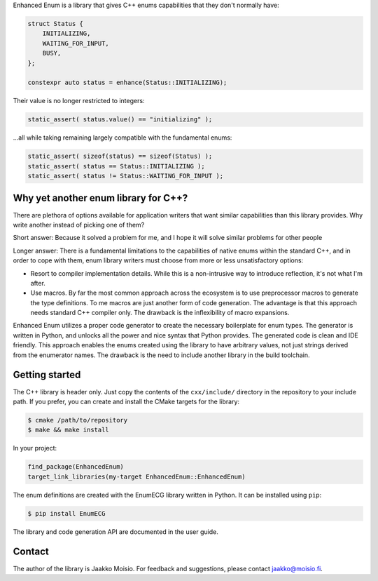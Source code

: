 Enhanced Enum is a library that gives C++ enums capabilities that they don't
normally have:

.. code-block:: c++

   struct Status {
       INITIALIZING,
       WAITING_FOR_INPUT,
       BUSY,
   };

   constexpr auto status = enhance(Status::INITIALIZING);

Their value is no longer restricted to integers:

.. code-block:: c++

   static_assert( status.value() == "initializing" );

...all while taking remaining largely compatible with the fundamental enums:

.. code-block:: c++

   static_assert( sizeof(status) == sizeof(Status) );
   static_assert( status == Status::INITIALIZING );
   static_assert( status != Status::WAITING_FOR_INPUT );

Why yet another enum library for C++?
-------------------------------------

There are plethora of options available for application writers that
want similar capabilities than this library provides. Why write
another instead of picking one of them?

Short answer: Because it solved a problem for me, and I hope it will
solve similar problems for other people

Longer answer: There is a fundamental limitations to the capabilities
of native enums within the standard C++, and in order to cope with
them, enum library writers must choose from more or less
unsatisfactory options:

- Resort to compiler implementation details.  While this is a
  non-intrusive way to introduce reflection, it's not what I'm after.

- Use macros. By far the most common approach across the ecosystem is
  to use preprocessor macros to generate the type definitions. To me
  macros are just another form of code generation. The advantage is
  that this approach needs standard C++ compiler only. The drawback is
  the inflexibility of macro expansions.

Enhanced Enum utilizes a proper code generator to create the necessary
boilerplate for enum types. The generator is written in Python, and
unlocks all the power and nice syntax that Python provides. The
generated code is clean and IDE friendly. This approach enables the
enums created using the library to have arbitrary values, not just
strings derived from the enumerator names. The drawback is the need to
include another library in the build toolchain.

Getting started
---------------

The C++ library is header only. Just copy the contents of the
``cxx/include/`` directory in the repository to your include path. If
you prefer, you can create and install the CMake targets for the
library:

.. code-block:: console

   $ cmake /path/to/repository
   $ make && make install

In your project:

.. code-block:: cmake

   find_package(EnhancedEnum)
   target_link_libraries(my-target EnhancedEnum::EnhancedEnum)

The enum definitions are created with the EnumECG library written in
Python. It can be installed using ``pip``:

.. code-block:: console

   $ pip install EnumECG

The library and code generation API are documented in the user guide.

Contact
-------

The author of the library is Jaakko Moisio. For feedback and
suggestions, please contact jaakko@moisio.fi.
